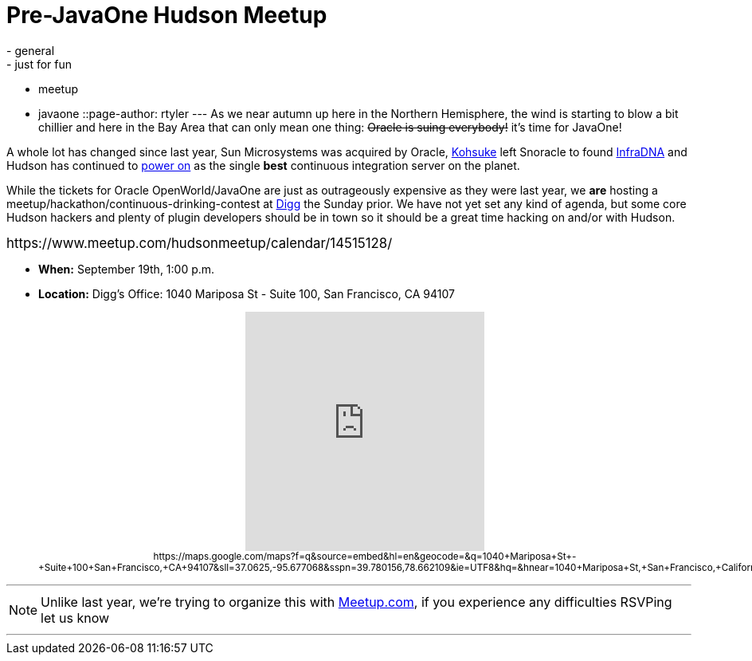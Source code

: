 = Pre-JavaOne Hudson Meetup
:nodeid: 244
:created: 1283173200
:tags:
  - general
  - just for fun
  - meetup
  - javaone
::page-author: rtyler
---
As we near autumn up here in the Northern Hemisphere, the wind is starting to blow a bit chillier and here in the Bay Area that can only mean one thing: +++<strike>+++Oracle is suing everybody!+++</strike>+++ it's time for JavaOne!

A whole lot has changed since last year, Sun Microsystems was acquired by Oracle, https://kohsuke.org/[Kohsuke] left Snoracle to found https://web.archive.org/web/20100612130510/http://infradna.com/[InfraDNA] and Hudson has continued to link:/content/cloudbees-announce-hudson-service[power on] as the single *best* continuous integration server on the planet.

While the tickets for Oracle OpenWorld/JavaOne are just as outrageously expensive as they were last year, we *are* hosting a meetup/hackathon/continuous-drinking-contest at https://about.digg.com/opensource[Digg] the Sunday prior. We have not yet set any kind of agenda, but some core Hudson hackers and plenty of plugin developers should be in town so it should be a great time hacking on and/or with Hudson.

+++<big>+++https://www.meetup.com/hudsonmeetup/calendar/14515128/[RSVP Here!]+++</big>+++
// break

* *When:* September 19th, 1:00 p.m.
* *Location:* Digg's Office: 1040 Mariposa St - Suite 100, San Francisco, CA 94107+++<center>++++++<iframe width="300" height="300" frameborder="0" scrolling="no" marginheight="0" marginwidth="0" src="https://maps.google.com/maps?f=q&amp;source=s_q&amp;hl=en&amp;geocode=&amp;q=1040+Mariposa+St+-+Suite+100+San+Francisco,+CA+94107&amp;sll=37.0625,-95.677068&amp;sspn=39.780156,78.662109&amp;ie=UTF8&amp;hq=&amp;hnear=1040+Mariposa+St,+San+Francisco,+California+94107&amp;ll=37.764201,-122.394304&amp;spn=0.020356,0.025749&amp;z=14&amp;iwloc=A&amp;output=embed">++++++</iframe>+++ +
+++<small>+++https://maps.google.com/maps?f=q&amp;source=embed&amp;hl=en&amp;geocode=&amp;q=1040+Mariposa+St+-+Suite+100+San+Francisco,+CA+94107&amp;sll=37.0625,-95.677068&amp;sspn=39.780156,78.662109&amp;ie=UTF8&amp;hq=&amp;hnear=1040+Mariposa+St,+San+Francisco,+California+94107&amp;ll=37.764201,-122.394304&amp;spn=0.020356,0.025749&amp;z=14&amp;iwloc=A[View Larger Map]+++</small>++++++</center>+++

'''

NOTE: Unlike last year, we're trying to organize this with https://meetup.com[Meetup.com], if you experience any difficulties RSVPing let us know

'''
